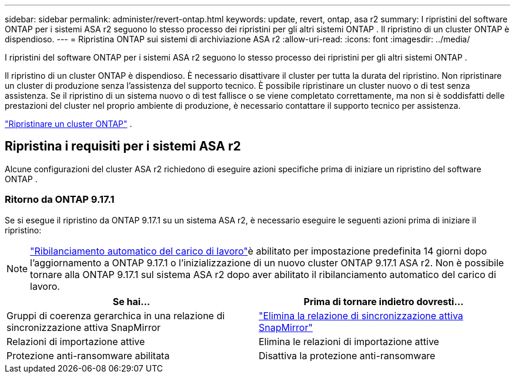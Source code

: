 ---
sidebar: sidebar 
permalink: administer/revert-ontap.html 
keywords: update, revert, ontap, asa r2 
summary: I ripristini del software ONTAP per i sistemi ASA r2 seguono lo stesso processo dei ripristini per gli altri sistemi ONTAP . Il ripristino di un cluster ONTAP è dispendioso. 
---
= Ripristina ONTAP sui sistemi di archiviazione ASA r2
:allow-uri-read: 
:icons: font
:imagesdir: ../media/


[role="lead"]
I ripristini del software ONTAP per i sistemi ASA r2 seguono lo stesso processo dei ripristini per gli altri sistemi ONTAP .

Il ripristino di un cluster ONTAP è dispendioso. È necessario disattivare il cluster per tutta la durata del ripristino. Non ripristinare un cluster di produzione senza l'assistenza del supporto tecnico. È possibile ripristinare un cluster nuovo o di test senza assistenza. Se il ripristino di un sistema nuovo o di test fallisce o se viene completato correttamente, ma non si è soddisfatti delle prestazioni del cluster nel proprio ambiente di produzione, è necessario contattare il supporto tecnico per assistenza.

link:https://docs.netapp.com/us-en/ontap/revert/task_reverting_an_ontap_cluster.html["Ripristinare un cluster ONTAP"] .



== Ripristina i requisiti per i sistemi ASA r2

Alcune configurazioni del cluster ASA r2 richiedono di eseguire azioni specifiche prima di iniziare un ripristino del software ONTAP .



=== Ritorno da ONTAP 9.17.1

Se si esegue il ripristino da ONTAP 9.17.1 su un sistema ASA r2, è necessario eseguire le seguenti azioni prima di iniziare il ripristino:


NOTE: link:rebalance-workloads.html["Ribilanciamento automatico del carico di lavoro"]è abilitato per impostazione predefinita 14 giorni dopo l'aggiornamento a ONTAP 9.17.1 o l'inizializzazione di un nuovo cluster ONTAP 9.17.1 ASA r2. Non è possibile tornare alla ONTAP 9.17.1 sul sistema ASA r2 dopo aver abilitato il ribilanciamento automatico del carico di lavoro.

[cols="2"]
|===
| Se hai... | Prima di tornare indietro dovresti... 


| Gruppi di coerenza gerarchica in una relazione di sincronizzazione attiva SnapMirror | link:../data-protection/snapmirror-active-sync-delete-relationship.html["Elimina la relazione di sincronizzazione attiva SnapMirror"] 


| Relazioni di importazione attive | Elimina le relazioni di importazione attive 


| Protezione anti-ransomware abilitata | Disattiva la protezione anti-ransomware 
|===